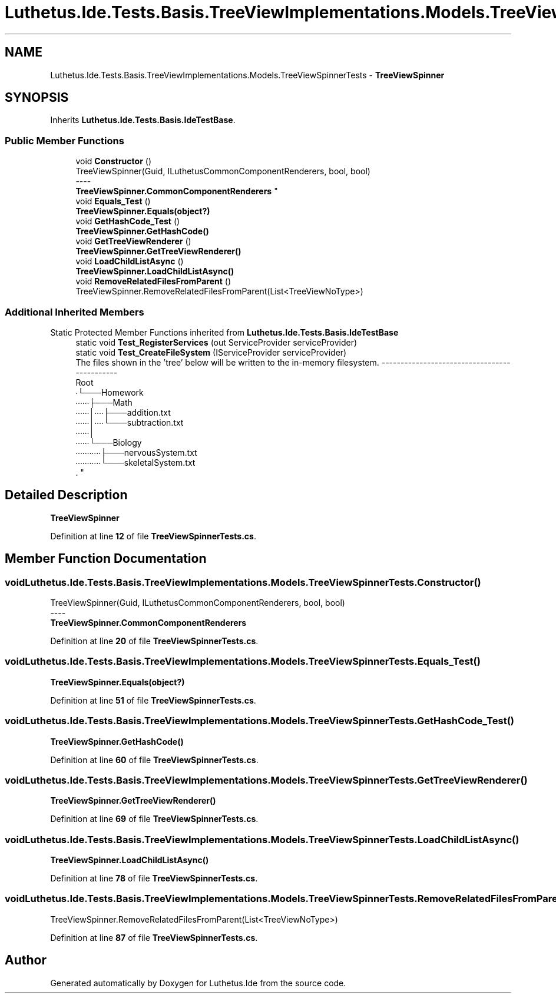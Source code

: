 .TH "Luthetus.Ide.Tests.Basis.TreeViewImplementations.Models.TreeViewSpinnerTests" 3 "Version 1.0.0" "Luthetus.Ide" \" -*- nroff -*-
.ad l
.nh
.SH NAME
Luthetus.Ide.Tests.Basis.TreeViewImplementations.Models.TreeViewSpinnerTests \- \fBTreeViewSpinner\fP  

.SH SYNOPSIS
.br
.PP
.PP
Inherits \fBLuthetus\&.Ide\&.Tests\&.Basis\&.IdeTestBase\fP\&.
.SS "Public Member Functions"

.in +1c
.ti -1c
.RI "void \fBConstructor\fP ()"
.br
.RI "TreeViewSpinner(Guid, ILuthetusCommonComponentRenderers, bool, bool) 
.br
----
.br
 \fBTreeViewSpinner\&.CommonComponentRenderers\fP "
.ti -1c
.RI "void \fBEquals_Test\fP ()"
.br
.RI "\fBTreeViewSpinner\&.Equals(object?)\fP "
.ti -1c
.RI "void \fBGetHashCode_Test\fP ()"
.br
.RI "\fBTreeViewSpinner\&.GetHashCode()\fP "
.ti -1c
.RI "void \fBGetTreeViewRenderer\fP ()"
.br
.RI "\fBTreeViewSpinner\&.GetTreeViewRenderer()\fP "
.ti -1c
.RI "void \fBLoadChildListAsync\fP ()"
.br
.RI "\fBTreeViewSpinner\&.LoadChildListAsync()\fP "
.ti -1c
.RI "void \fBRemoveRelatedFilesFromParent\fP ()"
.br
.RI "TreeViewSpinner\&.RemoveRelatedFilesFromParent(List<TreeViewNoType>) "
.in -1c
.SS "Additional Inherited Members"


Static Protected Member Functions inherited from \fBLuthetus\&.Ide\&.Tests\&.Basis\&.IdeTestBase\fP
.in +1c
.ti -1c
.RI "static void \fBTest_RegisterServices\fP (out ServiceProvider serviceProvider)"
.br
.ti -1c
.RI "static void \fBTest_CreateFileSystem\fP (IServiceProvider serviceProvider)"
.br
.RI "The files shown in the 'tree' below will be written to the in-memory filesystem\&. ---------------------------------------------
.br
 Root
.br
 ∙└───Homework
.br
 ∙∙∙∙∙∙├───Math
.br
 ∙∙∙∙∙∙│∙∙∙∙├───addition\&.txt
.br
 ∙∙∙∙∙∙│∙∙∙∙└───subtraction\&.txt
.br
 ∙∙∙∙∙∙│
.br
 ∙∙∙∙∙∙└───Biology
.br
 ∙∙∙∙∙∙∙∙∙∙∙├───nervousSystem\&.txt
.br
 ∙∙∙∙∙∙∙∙∙∙∙└───skeletalSystem\&.txt
.br
\&. "
.in -1c
.SH "Detailed Description"
.PP 
\fBTreeViewSpinner\fP 
.PP
Definition at line \fB12\fP of file \fBTreeViewSpinnerTests\&.cs\fP\&.
.SH "Member Function Documentation"
.PP 
.SS "void Luthetus\&.Ide\&.Tests\&.Basis\&.TreeViewImplementations\&.Models\&.TreeViewSpinnerTests\&.Constructor ()"

.PP
TreeViewSpinner(Guid, ILuthetusCommonComponentRenderers, bool, bool) 
.br
----
.br
 \fBTreeViewSpinner\&.CommonComponentRenderers\fP 
.PP
Definition at line \fB20\fP of file \fBTreeViewSpinnerTests\&.cs\fP\&.
.SS "void Luthetus\&.Ide\&.Tests\&.Basis\&.TreeViewImplementations\&.Models\&.TreeViewSpinnerTests\&.Equals_Test ()"

.PP
\fBTreeViewSpinner\&.Equals(object?)\fP 
.PP
Definition at line \fB51\fP of file \fBTreeViewSpinnerTests\&.cs\fP\&.
.SS "void Luthetus\&.Ide\&.Tests\&.Basis\&.TreeViewImplementations\&.Models\&.TreeViewSpinnerTests\&.GetHashCode_Test ()"

.PP
\fBTreeViewSpinner\&.GetHashCode()\fP 
.PP
Definition at line \fB60\fP of file \fBTreeViewSpinnerTests\&.cs\fP\&.
.SS "void Luthetus\&.Ide\&.Tests\&.Basis\&.TreeViewImplementations\&.Models\&.TreeViewSpinnerTests\&.GetTreeViewRenderer ()"

.PP
\fBTreeViewSpinner\&.GetTreeViewRenderer()\fP 
.PP
Definition at line \fB69\fP of file \fBTreeViewSpinnerTests\&.cs\fP\&.
.SS "void Luthetus\&.Ide\&.Tests\&.Basis\&.TreeViewImplementations\&.Models\&.TreeViewSpinnerTests\&.LoadChildListAsync ()"

.PP
\fBTreeViewSpinner\&.LoadChildListAsync()\fP 
.PP
Definition at line \fB78\fP of file \fBTreeViewSpinnerTests\&.cs\fP\&.
.SS "void Luthetus\&.Ide\&.Tests\&.Basis\&.TreeViewImplementations\&.Models\&.TreeViewSpinnerTests\&.RemoveRelatedFilesFromParent ()"

.PP
TreeViewSpinner\&.RemoveRelatedFilesFromParent(List<TreeViewNoType>) 
.PP
Definition at line \fB87\fP of file \fBTreeViewSpinnerTests\&.cs\fP\&.

.SH "Author"
.PP 
Generated automatically by Doxygen for Luthetus\&.Ide from the source code\&.

